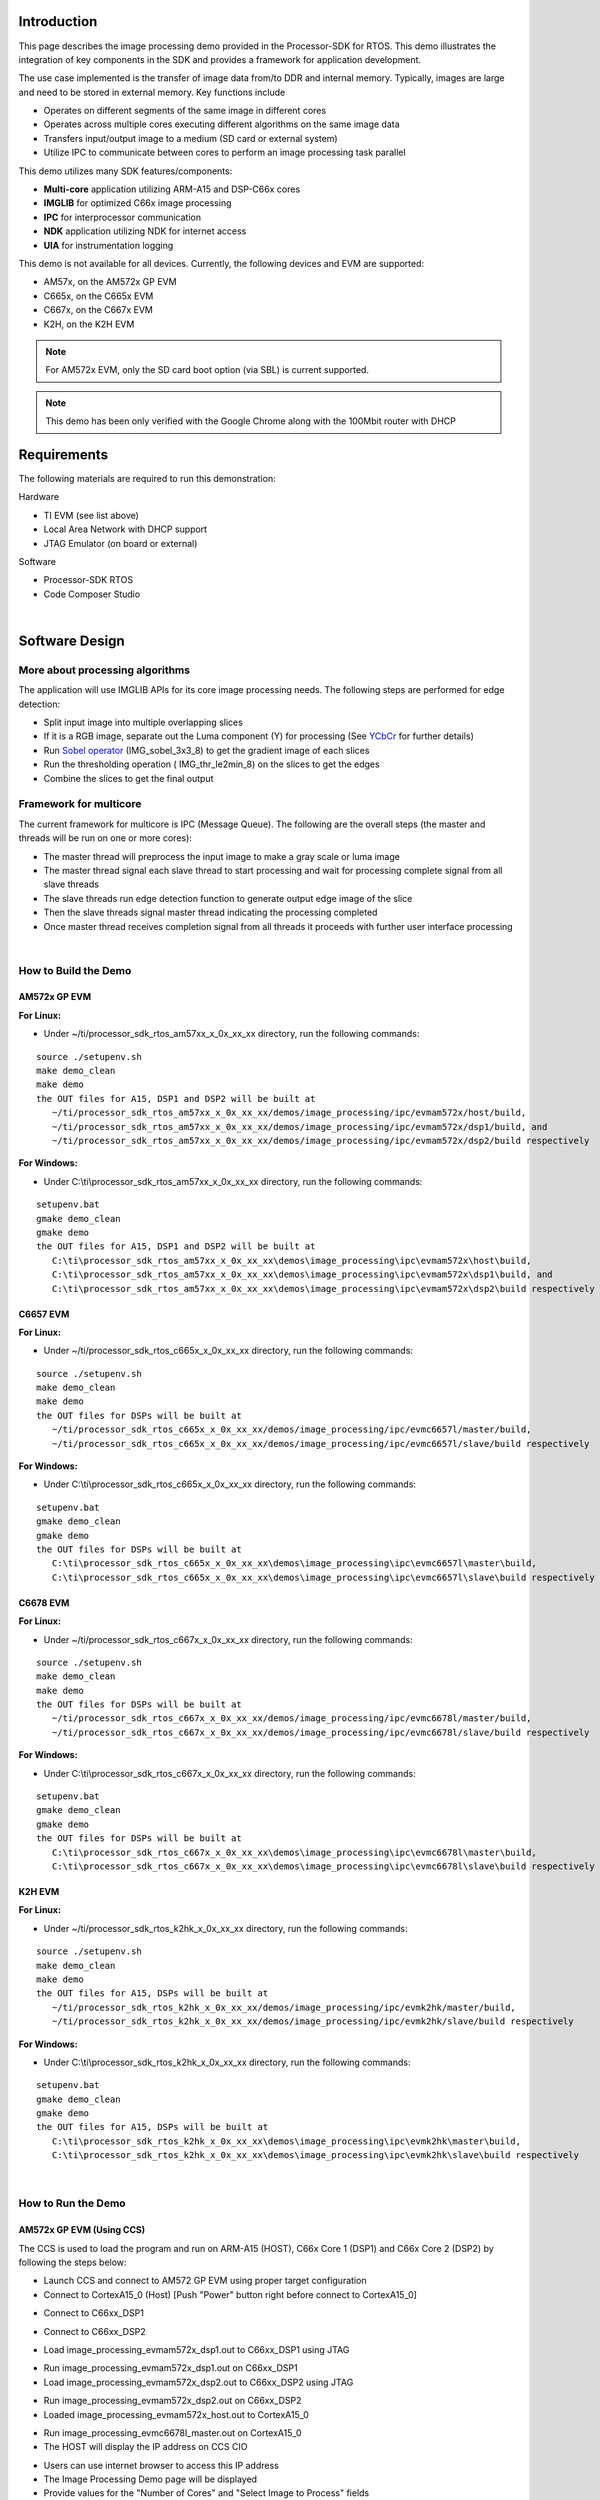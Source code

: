 .. http://processors.wiki.ti.com/index.php/Processor_SDK_RTOS_Image_Processing_Demo

Introduction
============

This page describes the image processing demo provided in the
Processor-SDK for RTOS. This demo illustrates the integration of key
components in the SDK and provides a framework for application
development.

The use case implemented is the transfer of image data from/to DDR and
internal memory. Typically, images are large and need to be stored in
external memory. Key functions include

-  Operates on different segments of the same image in different cores
-  Operates across multiple cores executing different algorithms on the
   same image data
-  Transfers input/output image to a medium (SD card or external system)
-  Utilize IPC to communicate between cores to perform an image
   processing task parallel

This demo utilizes many SDK features/components:

-  **Multi-core** application utilizing ARM-A15 and DSP-C66x cores
-  **IMGLIB** for optimized C66x image processing
-  **IPC** for interprocessor communication
-  **NDK** application utilizing NDK for internet access
-  **UIA** for instrumentation logging

This demo is not available for all devices. Currently, the following
devices and EVM are supported:

-  AM57x, on the AM572x GP EVM
-  C665x, on the C665x EVM
-  C667x, on the C667x EVM
-  K2H, on the K2H EVM

.. note::
   For AM572x EVM, only the SD card boot option (via SBL) is current supported.

.. note::
   This demo has been only verified with the Google Chrome along with the 100Mbit router with DHCP


Requirements
============

The following materials are required to run this demonstration:

Hardware

-  TI EVM (see list above)
-  Local Area Network with DHCP support
-  JTAG Emulator (on board or external)

Software

-  Processor-SDK RTOS
-  Code Composer Studio

|

Software Design
===============

More about processing algorithms
--------------------------------

The application will use IMGLIB APIs for its core image processing
needs. The following steps are performed for edge detection:

-  Split input image into multiple overlapping slices
-  If it is a RGB image, separate out the Luma component (Y) for
   processing (See `YCbCr <http://en.wikipedia.org/wiki/Ycbcr>`__ for
   further details)
-  Run `Sobel operator <http://en.wikipedia.org/wiki/Sobel_operator>`__
   (IMG_sobel_3x3_8) to get the gradient image of each slices
-  Run the thresholding operation ( IMG_thr_le2min_8) on the slices to
   get the edges
-  Combine the slices to get the final output

Framework for multicore
-----------------------

The current framework for multicore is IPC (Message Queue). The
following are the overall steps (the master and threads will be run on
one or more cores):

-  The master thread will preprocess the input image to make a gray
   scale or luma image
-  The master thread signal each slave thread to start processing and
   wait for processing complete signal from all slave threads
-  The slave threads run edge detection function to generate output edge
   image of the slice
-  Then the slave threads signal master thread indicating the processing
   completed
-  Once master thread receives completion signal from all threads it
   proceeds with further user interface processing

|

How to Build the Demo
---------------------

AM572x GP EVM
^^^^^^^^^^^^^

**For Linux:**

-  Under ~/ti/processor_sdk_rtos_am57xx_x_0x_xx_xx directory, run the
   following commands:

::

      source ./setupenv.sh
      make demo_clean
      make demo
      the OUT files for A15, DSP1 and DSP2 will be built at
         ~/ti/processor_sdk_rtos_am57xx_x_0x_xx_xx/demos/image_processing/ipc/evmam572x/host/build,
         ~/ti/processor_sdk_rtos_am57xx_x_0x_xx_xx/demos/image_processing/ipc/evmam572x/dsp1/build, and
         ~/ti/processor_sdk_rtos_am57xx_x_0x_xx_xx/demos/image_processing/ipc/evmam572x/dsp2/build respectively

**For Windows:**

-  Under C:\\ti\\processor_sdk_rtos_am57xx_x_0x_xx_xx directory, run the
   following commands:

::

      setupenv.bat
      gmake demo_clean
      gmake demo
      the OUT files for A15, DSP1 and DSP2 will be built at
         C:\ti\processor_sdk_rtos_am57xx_x_0x_xx_xx\demos\image_processing\ipc\evmam572x\host\build,
         C:\ti\processor_sdk_rtos_am57xx_x_0x_xx_xx\demos\image_processing\ipc\evmam572x\dsp1\build, and
         C:\ti\processor_sdk_rtos_am57xx_x_0x_xx_xx\demos\image_processing\ipc\evmam572x\dsp2\build respectively

C6657 EVM
^^^^^^^^^

**For Linux:**

-  Under ~/ti/processor_sdk_rtos_c665x_x_0x_xx_xx directory, run the
   following commands:

::

      source ./setupenv.sh
      make demo_clean
      make demo
      the OUT files for DSPs will be built at
         ~/ti/processor_sdk_rtos_c665x_x_0x_xx_xx/demos/image_processing/ipc/evmc6657l/master/build,
         ~/ti/processor_sdk_rtos_c665x_x_0x_xx_xx/demos/image_processing/ipc/evmc6657l/slave/build respectively

**For Windows:**

-  Under C:\\ti\\processor_sdk_rtos_c665x_x_0x_xx_xx directory, run the
   following commands:

::

      setupenv.bat
      gmake demo_clean
      gmake demo
      the OUT files for DSPs will be built at
         C:\ti\processor_sdk_rtos_c665x_x_0x_xx_xx\demos\image_processing\ipc\evmc6657l\master\build,
         C:\ti\processor_sdk_rtos_c665x_x_0x_xx_xx\demos\image_processing\ipc\evmc6657l\slave\build respectively

C6678 EVM
^^^^^^^^^

**For Linux:**

-  Under ~/ti/processor_sdk_rtos_c667x_x_0x_xx_xx directory, run the
   following commands:

::

      source ./setupenv.sh
      make demo_clean
      make demo
      the OUT files for DSPs will be built at
         ~/ti/processor_sdk_rtos_c667x_x_0x_xx_xx/demos/image_processing/ipc/evmc6678l/master/build,
         ~/ti/processor_sdk_rtos_c667x_x_0x_xx_xx/demos/image_processing/ipc/evmc6678l/slave/build respectively

**For Windows:**

-  Under C:\\ti\\processor_sdk_rtos_c667x_x_0x_xx_xx directory, run the
   following commands:

::

      setupenv.bat
      gmake demo_clean
      gmake demo
      the OUT files for DSPs will be built at
         C:\ti\processor_sdk_rtos_c667x_x_0x_xx_xx\demos\image_processing\ipc\evmc6678l\master\build,
         C:\ti\processor_sdk_rtos_c667x_x_0x_xx_xx\demos\image_processing\ipc\evmc6678l\slave\build respectively

K2H EVM
^^^^^^^

**For Linux:**

-  Under ~/ti/processor_sdk_rtos_k2hk_x_0x_xx_xx directory, run the
   following commands:

::

      source ./setupenv.sh
      make demo_clean
      make demo
      the OUT files for A15, DSPs will be built at
         ~/ti/processor_sdk_rtos_k2hk_x_0x_xx_xx/demos/image_processing/ipc/evmk2hk/master/build,
         ~/ti/processor_sdk_rtos_k2hk_x_0x_xx_xx/demos/image_processing/ipc/evmk2hk/slave/build respectively

**For Windows:**

-  Under C:\\ti\\processor_sdk_rtos_k2hk_x_0x_xx_xx directory, run the
   following commands:

::

      setupenv.bat
      gmake demo_clean
      gmake demo
      the OUT files for A15, DSPs will be built at
         C:\ti\processor_sdk_rtos_k2hk_x_0x_xx_xx\demos\image_processing\ipc\evmk2hk\master\build,
         C:\ti\processor_sdk_rtos_k2hk_x_0x_xx_xx\demos\image_processing\ipc\evmk2hk\slave\build respectively

|

How to Run the Demo
-------------------

AM572x GP EVM (Using CCS)
^^^^^^^^^^^^^^^^^^^^^^^^^

The CCS is used to load the program and run on ARM-A15 (HOST), C66x Core
1 (DSP1) and C66x Core 2 (DSP2) by following the steps below:

-  Launch CCS and connect to AM572 GP EVM using proper target
   configuration
-  Connect to CortexA15_0 (Host) [Push "Power" button right before
   connect to CortexA15_0]

.. Image:: ../images/Am572x_connect_a15.jpg

-  Connect to C66xx_DSP1

.. Image:: ../images/Am572x_connect_dsp1.jpg

-  Connect to C66xx_DSP2

.. Image:: ../images/Am572x_connect_dsp2.jpg

-  Load image_processing_evmam572x_dsp1.out to C66xx_DSP1 using JTAG

.. Image:: ../images/Am572x_load_dsp1.jpg

-  Run image_processing_evmam572x_dsp1.out on C66xx_DSP1
-  Load image_processing_evmam572x_dsp2.out to C66xx_DSP2 using JTAG

.. Image:: ../images/Am572x_load_dsp2.jpg

-  Run image_processing_evmam572x_dsp2.out on C66xx_DSP2
-  Loaded image_processing_evmam572x_host.out to CortexA15_0

.. Image:: ../images/Am572x_load_host.jpg

-  Run image_processing_evmc6678l_master.out on CortexA15_0
-  The HOST will display the IP address on CCS CIO

.. Image:: ../images/Am572x_cio.jpg

-  Users can use internet browser to access this IP address
-  The Image Processing Demo page will be displayed
-  Provide values for the "Number of Cores" and "Select Image to
   Process" fields

.. Image:: ../images/Am572x_web_1.jpg

The HOST will read the image via NDK, partition it according to the
number of cores, send the messages to DSP cores (Slaves) via IPC
MessageQ. The DSP cores will start processing the partitioned images
concurrently. The resulting output image will be stored in DDR and the
HOST will be notified by DSP cores via IPC MessageQ. Subsequently, the
HOST will write the input and output images to the Image Processing Demo
page using NDK.

.. Image:: ../images/Am572x_web_2.jpg

|

AM572x GP EVM (Using SBL)
^^^^^^^^^^^^^^^^^^^^^^^^^

The SBL is used to load the program from SD card and run on ARM-A15
(HOST), C66x Core 1 (DSP1) and C66x Core 2 (DSP2) by following the steps
below:

-  Copy "app" and "MLO" from
   processor_sdk_rtos_am57xx_x_0x_00_0x\\prebuilt-sdcards\\evmAM572x\\sd_card_files
   on Windows or
   processor_sdk_rtos_am57xx_x_0x_00_0x/prebuilt-sdcards/evmAM572x/sd_card_files
   on Linux to the root directory of a formatted micro SD card
-  Plug in the micro SD card into uSD slot on AM572x GP EVM
-  Connect "Serial Debug" on AM572x GP EVM to a PC USB port via a
   "Serial to USB" cable
-  Launch a terminal emulator like Tera Term and open the local COM port
   corresponding to the "Serial Debug" (Set it to 115200 bps, 8 bit,
   none parity, one bit stop, no flow control)
-  Plug power adapter (12V) into the AM572x GP EVM (DC-In) and power on
   the EVM
-  There the IP address will be displayed on the "Serial Debug"
-  Users can use internet browser to access this IP address
-  The Image Processing Demo page will be displayed
-  Provide values for the "Number of Cores" and "Select Image to
   Process" fields

.. Image:: ../images/Am572x_web_1.jpg

The HOST will read the image via NDK, partition it according to the
number of cores, send the messages to DSP cores (Slaves) via IPC
MessageQ. The DSP cores will start processing the partitioned images
concurrently. The resulting output image will be stored in DDR and the
HOST will be notified by DSP cores via IPC MessageQ. Subsequently, the
HOST will write the input and output images to the Image Processing Demo
page using NDK.

.. Image:: ../images/Am572x_web_2.jpg

C6678 EVM or C6657 EVM
^^^^^^^^^^^^^^^^^^^^^^

CCS is used to load the program and Core 0 will be configured as the
host. The following steps show C667x but a similar process applies for
C665x.

-  Launch CCS and connect to C6678 EVM using proper target configuration
-  Connect to C66x Core 0 (Host)

.. Image:: ../images/C6678_connect_core0.jpg

-  Loaded image_processing_evmc6678l_master.out to C66x Core 0

.. Image:: ../images/C6678_load_master.jpg

-  Run image_processing_evmc6678l_master.out on C66xx_0
-  Group C66x Core 1-N into a group (Group 1, Slave)
-  Connect to Group 1

.. Image:: ../images/C6678_connect_group1.jpg

-  Load image_processing_evmc6678l_slave.out to Group 1 using JTAG

.. Image:: ../images/C6678_load_slave.jpg

-  Run image_processing_evmc6678l_slave.out on Group 1
-  The HOST will display the IP address on CCS CIO

.. Image:: ../images/C6678_cio.jpg

-  Users can use internet browser to access this IP address
-  The Image Processing Demo page will be displayed
-  Provide values for the "Number of Cores" and "Select Image to
   Process" fields

.. Image:: ../images/Demo_web_page_1.jpg

The HOST will read the image via NDK, partition it according to the
number of cores, send the messages to DSP cores (Slaves) via IPC
MessageQ. The DSP cores will start processing the partitioned images
concurrently. The resulting output image will be stored in DDR and the
HOST will be notified by DSP cores via IPC MessageQ. Subsequently, the
HOST will write the input and output images to the Image Processing Demo
page using NDK.

.. Image:: ../images/Demo_web_page_2.jpg

K2H EVM
^^^^^^^

CCS is used to load the program and arm_A15_0 will be configured as the
master and C66xx_0 - C66xx_7 will be configured as slaves.

-  Launch CCS and connect to K2H EVM using proper target configuration
-  Connect to arm_A15_0 (Host)

.. Image:: ../images/K2h_connect_a15.jpg

-  Group C66xx_0 to C66xx_7 into a group (Group 1, Slaves)

.. Image:: ../images/K2h_from_group1.jpg

-  Connect to Group 1

.. Image:: ../images/K2h_connect_group1.jpg

-  Load image_processing_evmk2hk_slave.out to Group 1 using JTAG

.. Image:: ../images/K2h_load_group1.jpg

-  Run image_processing_evmk2hk_slave.out on Group 1

.. Image:: ../images/K2h_run_group1.jpg

-  Loaded image_processing_evmk2hk_master_arm.out to arm_A15_0

.. Image:: ../images/K2h_load_a15.jpg

-  Run image_processing_evmk2hk_master_arm.out on arm_A15_0

.. Image:: ../images/K2h_run_a15.jpg

-  The HOST will display the IP address on CCS CIO

.. Image:: ../images/K2h_cio.jpg

-  Users can use internet browser to access this IP address
-  The Image Processing Demo page will be displayed
-  Provide values for the "Number of Cores" and "Select Image to
   Process" fields

.. Image:: ../images/K2h_web_1.jpg

The HOST will read the image via NDK, partition it according to the
number of cores, send the messages to DSP cores (Slaves) via IPC
MessageQ. The DSP cores will start processing the partitioned images
concurrently. The resulting output image will be stored in DDR and the
HOST will be notified by DSP cores via IPC MessageQ. Subsequently, the
HOST will write the input and output images to the Image Processing Demo
page using NDK.

.. Image:: ../images/K2h_web_2.jpg

